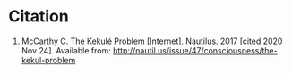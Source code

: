 #+BEGIN_COMMENT
.. title: Bib: The Kekule Problem
.. slug: bib-the-kekule-problem
.. date: 2020-11-24 23:01:38 UTC-08:00
.. tags: mind,essay
.. category: Mind
.. link: 
.. description: 
.. type: text
.. status: 
.. updated: 

#+END_COMMENT
* Citation
1. McCarthy C. The Kekulé Problem [Internet]. Nautilus. 2017 [cited 2020 Nov 24]. Available from: http://nautil.us/issue/47/consciousness/the-kekul-problem
